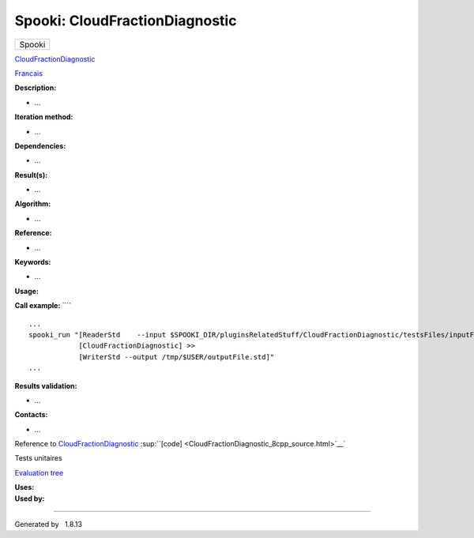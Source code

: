 ===============================
Spooki: CloudFractionDiagnostic
===============================

.. raw:: html

   <div id="top">

.. raw:: html

   <div id="titlearea">

+--------------------------------------------------------------------------+
| .. raw:: html                                                            |
|                                                                          |
|    <div id="projectname">                                                |
|                                                                          |
| Spooki                                                                   |
|                                                                          |
| .. raw:: html                                                            |
|                                                                          |
|    </div>                                                                |
+--------------------------------------------------------------------------+

.. raw:: html

   </div>

.. raw:: html

   <div id="main-nav">

.. raw:: html

   </div>

.. raw:: html

   <div id="MSearchSelectWindow"
   onmouseover="return searchBox.OnSearchSelectShow()"
   onmouseout="return searchBox.OnSearchSelectHide()"
   onkeydown="return searchBox.OnSearchSelectKey(event)">

.. raw:: html

   </div>

.. raw:: html

   <div id="MSearchResultsWindow">

.. raw:: html

   </div>

.. raw:: html

   </div>

.. raw:: html

   <div class="header">

.. raw:: html

   <div class="headertitle">

.. raw:: html

   <div class="title">

`CloudFractionDiagnostic <classCloudFractionDiagnostic.html>`__

.. raw:: html

   </div>

.. raw:: html

   </div>

.. raw:: html

   </div>

.. raw:: html

   <div class="contents">

.. raw:: html

   <div class="textblock">

`Francais <../../spooki_french_doc/html/pluginCloudFractionDiagnostic.html>`__

**Description:**

-  ...

**Iteration method:**

-  ...

**Dependencies:**

-  ...

**Result(s):**

-  ...

**Algorithm:**

-  ...

**Reference:**

-  ...

**Keywords:**

-  ...

**Usage:**

**Call example:** ````

::

        ...
        spooki_run "[ReaderStd    --input $SPOOKI_DIR/pluginsRelatedStuff/CloudFractionDiagnostic/testsFiles/inputFile.std] >>
                    [CloudFractionDiagnostic] >>
                    [WriterStd --output /tmp/$USER/outputFile.std]"
        ...

**Results validation:**

-  ...

**Contacts:**

-  ...

Reference to
`CloudFractionDiagnostic <classCloudFractionDiagnostic.html>`__
:sup:``[code] <CloudFractionDiagnostic_8cpp_source.html>`__`

Tests unitaires

`Evaluation tree <CloudFractionDiagnostic_graph.png>`__

| **Uses:**

| **Used by:**

.. raw:: html

   </div>

.. raw:: html

   </div>

--------------

Generated by  |doxygen| 1.8.13

.. |doxygen| image:: doxygen.png
   :class: footer
   :target: http://www.doxygen.org/index.html
